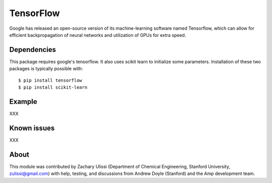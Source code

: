.. _TensorFlow:

==================================
TensorFlow
==================================

Google has released an open-source version of its machine-learning software named Tensorflow, which can allow for efficient backpropagation of neural networks and utilization of GPUs for extra speed.


Dependencies
---------------------------------

This package requires google's tensorflow. It also uses scikit learn to initialize some parameters. Installation of these two packages is typically possible with::

   $ pip install tensorflow
   $ pip install scikit-learn


Example
---------------------------------
XXX

Known issues
---------------------------------
XXX

About
---------------------------------

This module was contributed by Zachary Ulissi (Department of Chemical Engineering, Stanford University, zulissi@gmail.com) with help, testing, and discussions from Andrew Doyle (Stanford) and the Amp development team.

